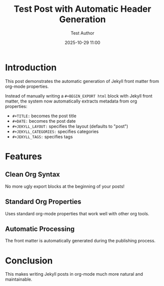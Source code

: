 #+TITLE: Test Post with Automatic Header Generation
#+DATE: 2025-10-29 11:00
#+AUTHOR: Test Author
#+JEKYLL_LAYOUT: post
#+JEKYLL_CATEGORIES: test automation
#+JEKYLL_TAGS: org-mode automation jekyll

* Introduction

This post demonstrates the automatic generation of Jekyll front matter from org-mode properties.

Instead of manually writing a =#+BEGIN_EXPORT html= block with Jekyll front matter, the system now automatically extracts metadata from org properties:

- =#+TITLE:= becomes the post title
- =#+DATE:= becomes the post date
- =#+JEKYLL_LAYOUT:= specifies the layout (defaults to "post")
- =#+JEKYLL_CATEGORIES:= specifies categories
- =#+JEKYLL_TAGS:= specifies tags

* Features

** Clean Org Syntax

No more ugly export blocks at the beginning of your posts!

** Standard Org Properties

Uses standard org-mode properties that work well with other org tools.

** Automatic Processing

The front matter is automatically generated during the publishing process.

* Conclusion

This makes writing Jekyll posts in org-mode much more natural and maintainable.
